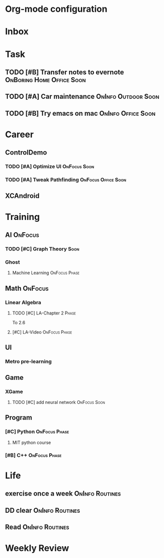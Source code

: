 * Org-mode configuration
#+STARTUP: overview 
#+TAGS:  { OnFocus(f) OnInfo(i) OnBoring(b) }
#+TAGS:  Home(h) Office(o) Outdoor(u) 
#+TAGS:  { Soon(s) Phase(p) Routines(r) Someday/Maybe(m) }
#+SEQ_TODO: TODO(t) Block(b@) | Done(d!) Canceled(c@) 
#+COLUMNS: %20ITEM  %5PRIORITY %10TODO %65TAGS   


* Inbox

* Task
** TODO [#B] Transfer notes to evernote		  :OnBoring:Home:Office:Soon:
   SCHEDULED: <2013-09-09 一>
** TODO [#A] Car maintenance 				:OnInfo:Outdoor:Soon:

** TODO [#B] Try emacs on mac				 :OnInfo:Office:Soon:
   SCHEDULED: <2013-09-09 一>
* Career
** ControlDemo
*** TODO [#A] Optimize UI                                      :OnFocus:Soon:
    DEADLINE: <2013-09-10 二 16:00>
*** TODO [#A] Tweak Pathfinding				:OnFocus:Office:Soon:
    SCHEDULED: <2013-09-09 Mon>
** XCAndroid

* Training
** AI                                                               :OnFocus:
*** TODO [#C] Graph Theory                                             :Soon:
    SCHEDULED: <2013-09-09 一>
*** Ghost
**** Machine Learning 					      :OnFocus:Phase:
** Math                                                             :OnFocus:
*** Linear Algebra
**** TODO [#C] LA-Chapter 2 					      :Phase:
     To 2.6
**** [#C] LA-Video					      :OnFocus:Phase:
** UI
*** Metro pre-learning
** Game
*** XGame
**** TODO [#C] add neural network                              :OnFocus:Soon:
** Program
*** [#C] Python						      :OnFocus:Phase:
**** MIT python course
*** [#B] C++						      :OnFocus:Phase:

* Life
** exercise once a week                                     :OnInfo:Routines:
** DD clear                                                 :OnInfo:Routines:
** Read                                                     :OnInfo:Routines:

* Weekly Review
